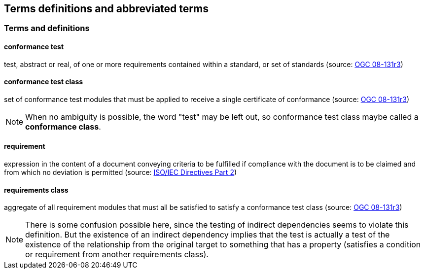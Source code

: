 [[terms_and_definitions]]
== Terms definitions and abbreviated terms

=== Terms and definitions

==== conformance test

test, abstract or real, of one or more requirements contained within a standard, or set of standards (source: https://portal.opengeospatial.org/files/?artifact_id=34762[OGC 08-131r3])

====  conformance test class

set of conformance test modules that must be applied to receive a single certificate of conformance (source: https://portal.opengeospatial.org/files/?artifact_id=34762[OGC 08-131r3])

NOTE: When no ambiguity is possible, the word "test" may be left out, so conformance test class maybe called a *conformance class*.


====  requirement

expression in the content of a document conveying criteria to be fulfilled if compliance with the document is to be claimed and from which no deviation is permitted (source: https://www.iso.org/sites/directives/current/part2/index.xhtml[ISO/IEC Directives Part 2])

====  requirements class

aggregate of all requirement modules that must all be satisfied to satisfy a conformance test class (source: https://portal.opengeospatial.org/files/?artifact_id=34762[OGC 08-131r3])

NOTE: There is some confusion possible here, since the testing of indirect dependencies seems to violate this definition. But the existence of an indirect dependency implies that the test is actually a test of the existence of the relationship from the original target to something that has a property (satisfies a condition or requirement from another requirements class).

